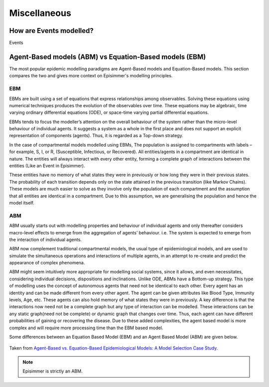 
Miscellaneous
=====================================

How are Events modelled?
---------------------------

Events

Agent-Based models (ABM) vs Equation-Based models (EBM)
--------------------------------------------------------

The most popular epidemic modelling paradigms are Agent-Based models and Equation-Based models. This section compares the two and gives more context on
Episimmer's modelling principles.

EBM
~~~~~

EBMs are built using a set of equations that express relationships among observables. Solving these equations
using numerical techniques produces the evolution of the
observables over time. These equations may be algebraic, time varying ordinary differential equations (ODE), or space-time
varying partial differential equations.

EBMs tends to focus the modeller’s attention on the overall behaviour of the system rather than the micro-level behaviour of individual agents.
It suggests a system as a whole in the first place and does not support an explicit representation of components (agents). Thus, it is regarded as a Top-down strategy.

In the case of compartmental models modelled using EBMs, The population is assigned to compartments with labels – for example, S, I, or R, (Susceptible, Infectious, or Recovered).
All entities/agents in a compartment are identical in nature. The entities will always interact with every other entity, forming a complete graph
of interactions between the entities (Like an Event in Episimmer).

These entities have no memory of what states they were in previously or how long they were in their previous states. The probability of each transition depends only on the state attained in the previous transition (like Markov Chains).
These models are much easier to solve as they involve only the population of each compartment and the assumption that all entities are identical in a compartment. Due to this assumption, we are generalising the population and hence the model itself.


ABM
~~~~~

ABM usually starts out with modelling properties and behaviour of individual agents and only thereafter considers macro-level effects to emerge from the aggregation of agents’ behaviour. i.e. The system is expected to emerge from the interaction of individual agents.

ABM now complement traditional compartmental models, the usual type of epidemiological models, and are used to simulate the simultaneous operations and interactions of multiple agents, in an attempt to re-create and predict the appearance of complex phenomena.

ABM might seem intuitively more appropriate for modelling social systems, since it allows, and even necessitates, considering individual decisions, dispositions and inclinations. Unlike ODE, ABMs have a Bottom-up strategy.
This type of modelling uses the concept of autonomous agents that need not be identical to each other. Every agent has an identity and can be made different from every other agent. The agent can be given attributes like Blood Type, Immunity levels, Age, etc. These agents can also hold memory of what states they were in previously.
A key difference is that the interactions now need not be a complete graph but any type of interaction can be modelled. These interactions can be any static graph(need not be complete) or dynamic graph that changes over time. Thus, each agent can have different probabilities of gaining or recovering the disease. Due to these added
complexities, the agent based model is more complex and will require more processing time than the EBM based model.

Some differences between an Equation Based Model (EBM) and an Agent Based Model (ABM) are given below.


.. figure:: ../_figures/EBMvABM.png
    :width: 400
    :align: center

    Taken from `Agent-Based vs. Equation-Based Epidemiological Models: A Model Selection Case Study.
    <https://ieeexplore.ieee.org/document/6516432>`_

.. note ::
      Episimmer is strictly an ABM.

